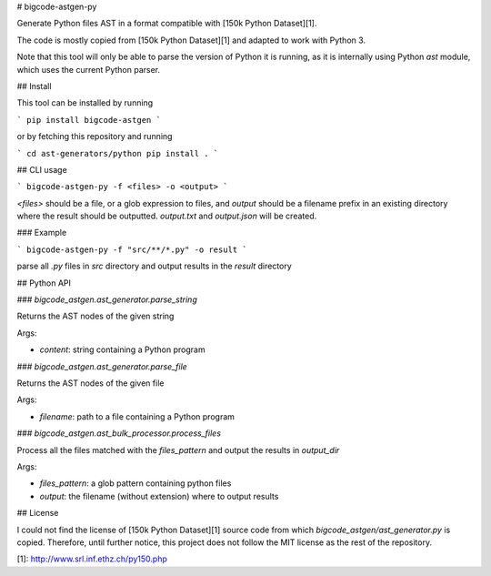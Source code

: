 # bigcode-astgen-py

Generate Python files AST in a format compatible with [150k Python Dataset][1].

The code is mostly copied from [150k Python Dataset][1] and adapted to work with Python 3.

Note that this tool will only be able to parse the version of Python it is running,
as it is internally using Python `ast` module, which uses the current Python parser.

## Install

This tool can be installed by running

```
pip install bigcode-astgen
```

or by fetching this repository and running

```
cd ast-generators/python
pip install .
```

## CLI usage

```
bigcode-astgen-py -f <files> -o <output>
```

`<files>` should be a file, or a glob expression to files, and `output`
should be a filename prefix in an existing directory where the result should be outputted.
`output.txt` and `output.json` will be created.

### Example

```
bigcode-astgen-py -f "src/**/*.py" -o result
```

parse all `.py` files in `src` directory and output results in the `result` directory


## Python API

### `bigcode_astgen.ast_generator.parse_string`

Returns the AST nodes of the given string

Args:

* `content`: string containing a Python program


### `bigcode_astgen.ast_generator.parse_file`

Returns the AST nodes of the given file

Args:

* `filename`: path to a file containing a Python program

### `bigcode_astgen.ast_bulk_processor.process_files`

Process all the files matched with the `files_pattern` and output the results in `output_dir`

Args:

* `files_pattern`: a glob pattern containing python files
* `output`: the filename (without extension) where to output results

## License

I could not find the license of [150k Python Dataset][1] source code from which
`bigcode_astgen/ast_generator.py` is copied.
Therefore, until further notice, this project does not follow the MIT license as the rest of the repository.


[1]: http://www.srl.inf.ethz.ch/py150.php


